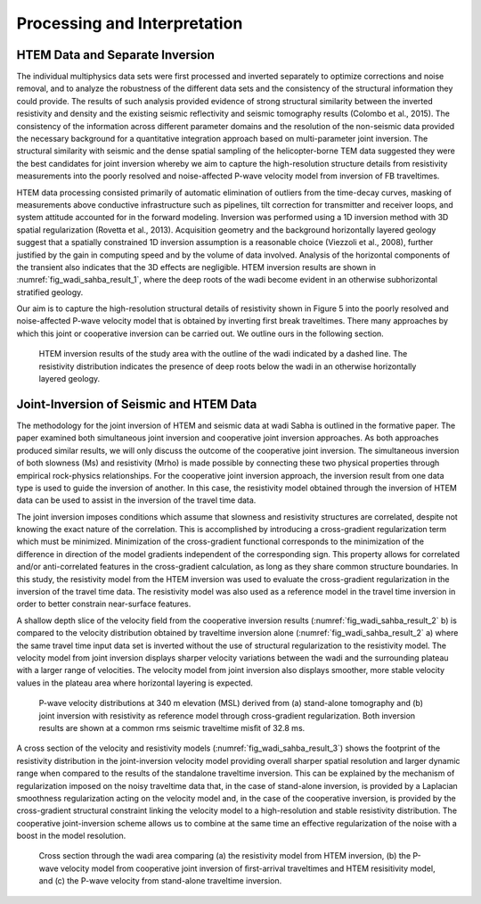 .. _wadi_sahba_processing_interpretation:


Processing and Interpretation
=============================

HTEM Data and Separate Inversion
--------------------------------

The individual multiphysics data sets were first processed and inverted separately to optimize corrections and noise removal, and to analyze the robustness of the different data sets and the consistency of the structural information they could provide. The results of such analysis provided evidence of strong structural similarity between the inverted resistivity and density and the existing seismic reflectivity and seismic tomography results (Colombo et al., 2015). The consistency of the information across different parameter domains and the resolution of the non-seismic data provided the necessary background for a quantitative integration approach based on multi-parameter joint inversion. The structural similarity with seismic and the dense spatial sampling of the helicopter-borne TEM data suggested they were the best candidates for joint inversion whereby we aim to capture the high-resolution structure details from resistivity measurements into the poorly resolved and noise-affected P-wave velocity model from inversion of FB traveltimes.

HTEM data processing consisted primarily of automatic elimination of outliers from the time-decay curves, masking of measurements above conductive infrastructure such as pipelines, tilt correction for transmitter and receiver loops, and system attitude accounted for in the forward modeling. Inversion was performed using a 1D inversion method with 3D spatial regularization (Rovetta et al., 2013). Acquisition geometry and the background horizontally layered geology suggest that a spatially constrained 1D inversion assumption is a reasonable choice (Viezzoli et al., 2008), further justified by the gain in computing speed and by the volume of data involved. Analysis of the horizontal components of the transient also indicates that the 3D effects are negligible. HTEM inversion results are shown in :numref:`fig_wadi_sahba_result_1`, where the deep roots of the wadi become evident in an otherwise subhorizontal stratified geology.

Our aim is to capture the high-resolution structural details of resistivity shown in Figure 5  into the poorly resolved and noise-affected P-wave velocity model that is obtained by inverting first break traveltimes. There many approaches by which this joint or cooperative inversion can be carried out. We outline ours in the following section.

.. figure:: images/Thumbnail.png
    :align: center
    :figwidth: 90%
    :name: fig_wadi_sahba_result_1

    HTEM inversion results of the study area with the outline of the wadi indicated by a dashed line. The resistivity distribution indicates the presence of deep roots below the wadi in an otherwise horizontally layered geology.

Joint-Inversion of Seismic and HTEM Data
----------------------------------------

The methodology for the joint inversion of HTEM and seismic data at wadi Sabha is outlined in the formative paper. The paper examined both simultaneous joint inversion and cooperative joint inversion approaches. As both approaches produced similar results, we will only discuss the outcome of the cooperative joint inversion. The simultaneous inversion of both slowness (Ms) and resistivity (Mrho) is made possible by connecting these two physical properties through empirical rock-physics relationships. For the cooperative joint inversion approach, the inversion result from one data type is used to guide the inversion of another. In this case, the resistivity model obtained through the inversion of HTEM data can be used to assist in the inversion of the travel time data.

The joint inversion imposes conditions which assume that slowness and resistivity structures are correlated, despite not knowing the exact nature of the correlation. This is accomplished by introducing a cross-gradient regularization term which must be minimized. Minimization of the cross-gradient functional corresponds to the minimization of the diﬀerence in direction of the model gradients independent of the corresponding sign. This property allows for correlated and/or anti-correlated features in the cross-gradient calculation, as long as they share common structure boundaries. In this study, the resistivity model from the HTEM inversion was used to evaluate the cross-gradient regularization in the inversion of the travel time data. The resistivity model was also used as a reference model in the travel time inversion in order to better constrain near-surface features.

A shallow depth slice of the velocity ﬁeld from the cooperative inversion results (:numref:`fig_wadi_sahba_result_2` b) is compared to the velocity distribution obtained by traveltime inversion alone (:numref:`fig_wadi_sahba_result_2` a) where the same travel time input data set is inverted without the use of structural regularization to the resistivity model. The velocity model from joint inversion displays sharper velocity variations between the wadi and the surrounding plateau with a larger range of velocities. The velocity model from joint inversion also displays smoother, more stable velocity values in the plateau area where horizontal layering is expected.

.. figure:: images/pwave.png
    :align: center
    :figwidth: 90%
    :name: fig_wadi_sahba_result_2

    P-wave velocity distributions at 340 m elevation (MSL) derived from (a) stand-alone tomography and (b) joint inversion with resistivity as reference model through cross-gradient regularization. Both inversion results are shown at a common rms seismic traveltime misﬁt of 32.8 ms.

A cross section of the velocity and resistivity models (:numref:`fig_wadi_sahba_result_3`) shows the footprint of the resistivity distribution in the joint-inversion velocity model providing overall sharper spatial resolution and larger dynamic range when compared to the results of the standalone traveltime inversion. This can be explained by the mechanism of regularization imposed on the noisy traveltime data that, in the case of stand-alone inversion, is provided by a Laplacian smoothness regularization acting on the velocity model and, in the case of the cooperative inversion, is provided by the cross-gradient structural constraint linking the velocity model to a high-resolution and stable resistivity distribution. The cooperative joint-inversion scheme allows us to combine at the same time an eﬀective regularization of the noise with a boost in the model resolution.

.. figure:: images/profile.png
    :align: center
    :figwidth: 90%
    :name: fig_wadi_sahba_result_3

    Cross section through the wadi area comparing (a) the resistivity model from HTEM inversion, (b) the P-wave velocity model from cooperative joint inversion of ﬁrst-arrival traveltimes and HTEM resisitivity model, and (c) the P-wave velocity from stand-alone traveltime inversion.

